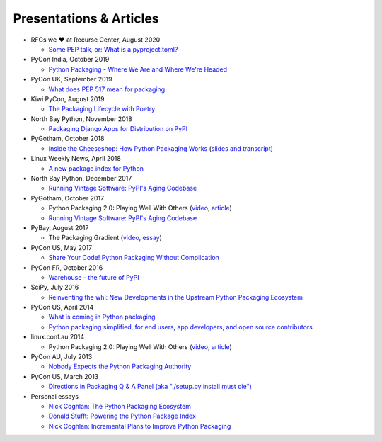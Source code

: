 ========================
Presentations & Articles
========================

* RFCs we ❤️ at Recurse Center, August 2020

  * `Some PEP talk, or: What is a pyproject.toml? <https://vinayak.io/2020/08/17/day-6-some-pep-talk/>`_

* PyCon India, October 2019

  * `Python Packaging - Where We Are and Where We're Headed <https://pyvideo.org/pycon-india-2019/python-packaging-where-we-are-and-where-were-headed-pradyun-gedam.html>`_

* PyCon UK, September 2019

  * `What does PEP 517 mean for packaging <https://pyvideo.org/pycon-uk-2019/what-does-pep-517-mean-for-packaging.html>`_

* Kiwi PyCon, August 2019

  * `The Packaging Lifecycle with Poetry <https://pyvideo.org/kiwi-pycon-2019/the-packaging-lifecycle-with-poetry.html>`_

* North Bay Python, November 2018

  * `Packaging Django Apps for Distribution on PyPI  <https://pyvideo.org/north-bay-python-2018/packaging-django-apps-for-distribution-on-pypi.html>`_

* PyGotham, October 2018

  * `Inside the Cheeseshop: How Python Packaging Works
    <https://pyvideo.org/pygotham-2018/inside-the-cheeseshop-how-python-packaging-works.html>`_
    (`slides and transcript
    <https://dustingram.com/talks/2018/10/23/inside-the-cheeseshop/>`_)

* Linux Weekly News, April 2018

  * `A new package index for Python <https://lwn.net/SubscriberLink/751458/81b2759e7025d6b9/>`_

* North Bay Python, December 2017

  * `Running Vintage Software: PyPI's Aging Codebase`__
  
  __ https://2017.northbaypython.org/schedule/presentation/5/

* PyGotham, October 2017

  * Python Packaging 2.0: Playing Well With Others (`video`__, `article
    <https://lwn.net/Articles/580399/>`_)

    __ https://www.youtube.com/watch?v=7An2GobbSWU

  * `Running Vintage Software: PyPI's Aging Codebase`__

    __ http://pyvideo.org/pygotham-2017/running-vintage-software-pypis-aging-codebase.html

* PyBay, August 2017

  * The Packaging Gradient (`video`__,
    `essay <http://sedimental.org/the_packaging_gradient.html>`_)

    __ https://www.youtube.com/watch?v=iLVNWfPWAC8

* PyCon US, May 2017

  * `Share Your Code! Python Packaging Without Complication
    <https://daveops.com/talks/pycon-2017-share-your-code-python-packaging-without-complication/>`_

* PyCon FR, October 2016

  * `Warehouse - the future of PyPI
    <http://pyvideo.org/pycon-fr-2016/warehouse-the-future-of-pypi.html>`_

* SciPy, July 2016

  * `Reinventing the whl: New Developments in the Upstream Python Packaging Ecosystem
    <http://pyvideo.org/scipy-2016/reinventing-the-whl-new-developments-in-the-upstream-python-packaging-ecosystem-scipy-2016-nath.html>`_

* PyCon US, April 2014

  * `What is coming in Python packaging
    <https://us.pycon.org/2014/schedule/presentation/204/>`_
  * `Python packaging simplified, for end users, app developers, and open source
    contributors <https://us.pycon.org/2014/schedule/presentation/219>`_

* linux.conf.au 2014

  * Python Packaging 2.0: Playing Well With Others (`video
    <https://www.youtube.com/watch?v=7An2GobbSWU>`_, `article`__)

    __ http://lwn.net/Articles/580399

* PyCon AU, July 2013

  * `Nobody Expects the Python Packaging Authority
    <http://pyvideo.org/video/2197/nobody-expects-the-python-packaging-authority>`_

* PyCon US, March 2013

  * `Directions in Packaging Q & A Panel (aka "./setup.py install must die")
    <http://pyvideo.org/video/1731/panel-directions-for-packaging>`_

* Personal essays

  * `Nick Coghlan: The Python Packaging Ecosystem
    <http://www.curiousefficiency.org/posts/2016/09/python-packaging-ecosystem.html>`_

  * `Donald Stufft: Powering the Python Package Index
    <https://caremad.io/posts/2016/05/powering-pypi/>`_

  * `Nick Coghlan: Incremental Plans to Improve Python Packaging
    <http://python-notes.curiousefficiency.org/en/latest/pep_ideas/core_packaging_api.html>`_

